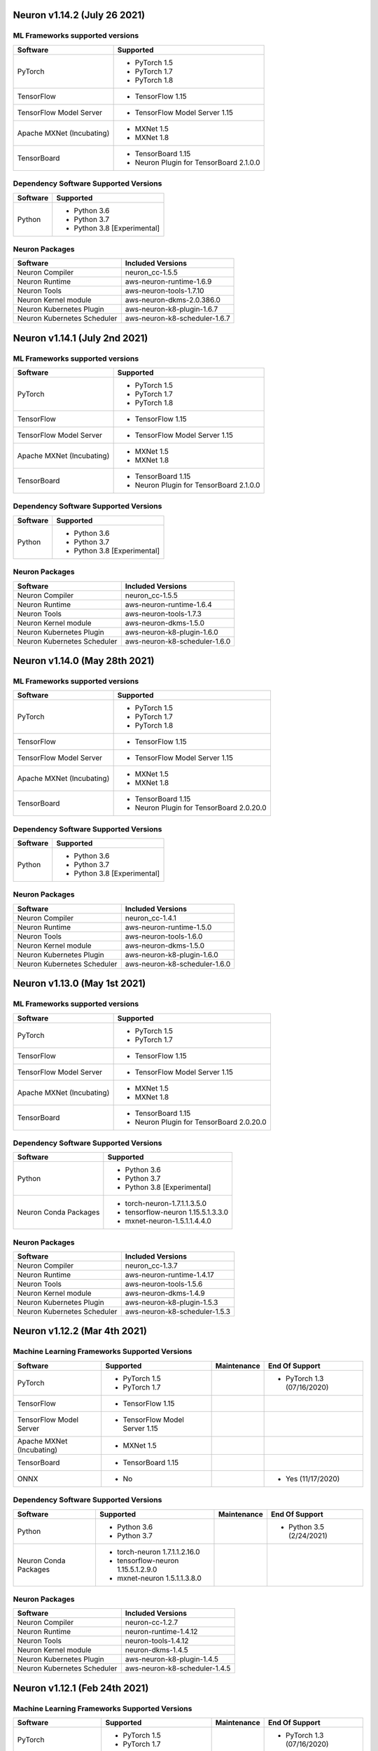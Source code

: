 Neuron v1.14.2 (July 26 2021)
-----------------------------



ML Frameworks supported versions
^^^^^^^^^^^^^^^^^^^^^^^^^^^^^^^^

.. list-table::
   :widths: auto
   :header-rows: 1
   :align: left

   * - Software
     - Supported

   * - PyTorch
     - * PyTorch 1.5
      
       * PyTorch 1.7
       * PyTorch 1.8
   * - TensorFlow
     - * TensorFlow 1.15
   * - TensorFlow Model Server
     - * TensorFlow Model Server 1.15
   * - Apache MXNet (Incubating)
     - * MXNet 1.5
     
       * MXNet 1.8
   * - TensorBoard
     - * TensorBoard 1.15

       * Neuron Plugin for TensorBoard 2.1.0.0

Dependency Software Supported Versions
^^^^^^^^^^^^^^^^^^^^^^^^^^^^^^^^^^^^^^

.. list-table::
   :widths: auto
   :header-rows: 1
   :align: left

   * - Software
     - Supported
   * - Python
     - * Python 3.6
       * Python 3.7
       * Python 3.8 [Experimental]
       


Neuron Packages
^^^^^^^^^^^^^^^

.. list-table::
   :widths: auto
   :header-rows: 1
   :align: left

   * - Software
     - Included Versions
   * - Neuron Compiler
     - neuron_cc-1.5.5
   * - Neuron Runtime
     - aws-neuron-runtime-1.6.9
   * - Neuron Tools
     - aws-neuron-tools-1.7.10
   * - Neuron Kernel module
     - aws-neuron-dkms-2.0.386.0
   * - Neuron Kubernetes Plugin
     - aws-neuron-k8-plugin-1.6.7
   * - Neuron Kubernetes Scheduler
     - aws-neuron-k8-scheduler-1.6.7



Neuron v1.14.1 (July 2nd 2021)
------------------------------



ML Frameworks supported versions
^^^^^^^^^^^^^^^^^^^^^^^^^^^^^^^^

.. list-table::
   :widths: auto
   :header-rows: 1
   :align: left

   * - Software
     - Supported

   * - PyTorch
     - * PyTorch 1.5
      
       * PyTorch 1.7
       * PyTorch 1.8
   * - TensorFlow
     - * TensorFlow 1.15
   * - TensorFlow Model Server
     - * TensorFlow Model Server 1.15
   * - Apache MXNet (Incubating)
     - * MXNet 1.5
     
       * MXNet 1.8
   * - TensorBoard
     - * TensorBoard 1.15

       * Neuron Plugin for TensorBoard 2.1.0.0

Dependency Software Supported Versions
^^^^^^^^^^^^^^^^^^^^^^^^^^^^^^^^^^^^^^

.. list-table::
   :widths: auto
   :header-rows: 1
   :align: left

   * - Software
     - Supported
   * - Python
     - * Python 3.6
       * Python 3.7
       * Python 3.8 [Experimental]
       


Neuron Packages
^^^^^^^^^^^^^^^

.. list-table::
   :widths: auto
   :header-rows: 1
   :align: left

   * - Software
     - Included Versions
   * - Neuron Compiler
     - neuron_cc-1.5.5
   * - Neuron Runtime
     - aws-neuron-runtime-1.6.4
   * - Neuron Tools
     - aws-neuron-tools-1.7.3
   * - Neuron Kernel module
     - aws-neuron-dkms-1.5.0
   * - Neuron Kubernetes Plugin
     - aws-neuron-k8-plugin-1.6.0
   * - Neuron Kubernetes Scheduler
     - aws-neuron-k8-scheduler-1.6.0




Neuron v1.14.0 (May 28th 2021)
------------------------------



ML Frameworks supported versions
^^^^^^^^^^^^^^^^^^^^^^^^^^^^^^^^

.. list-table::
   :widths: auto
   :header-rows: 1
   :align: left

   * - Software
     - Supported

   * - PyTorch
     - * PyTorch 1.5
      
       * PyTorch 1.7
       * PyTorch 1.8
   * - TensorFlow
     - * TensorFlow 1.15
   * - TensorFlow Model Server
     - * TensorFlow Model Server 1.15
   * - Apache MXNet (Incubating)
     - * MXNet 1.5
     
       * MXNet 1.8
   * - TensorBoard
     - * TensorBoard 1.15

       * Neuron Plugin for TensorBoard 2.0.20.0

Dependency Software Supported Versions
^^^^^^^^^^^^^^^^^^^^^^^^^^^^^^^^^^^^^^

.. list-table::
   :widths: auto
   :header-rows: 1
   :align: left

   * - Software
     - Supported
   * - Python
     - * Python 3.6
       * Python 3.7
       * Python 3.8 [Experimental]
       


Neuron Packages
^^^^^^^^^^^^^^^

.. list-table::
   :widths: auto
   :header-rows: 1
   :align: left

   * - Software
     - Included Versions
   * - Neuron Compiler
     - neuron_cc-1.4.1
   * - Neuron Runtime
     - aws-neuron-runtime-1.5.0
   * - Neuron Tools
     - aws-neuron-tools-1.6.0
   * - Neuron Kernel module
     - aws-neuron-dkms-1.5.0
   * - Neuron Kubernetes Plugin
     - aws-neuron-k8-plugin-1.6.0
   * - Neuron Kubernetes Scheduler
     - aws-neuron-k8-scheduler-1.6.0




Neuron v1.13.0 (May 1st 2021)
-----------------------------



ML Frameworks supported versions
^^^^^^^^^^^^^^^^^^^^^^^^^^^^^^^^

.. list-table::
   :widths: auto
   :header-rows: 1
   :align: left

   * - Software
     - Supported

   * - PyTorch
     - * PyTorch 1.5
      
       * PyTorch 1.7
   * - TensorFlow
     - * TensorFlow 1.15
   * - TensorFlow Model Server
     - * TensorFlow Model Server 1.15
   * - Apache MXNet (Incubating)
     - * MXNet 1.5
     
       * MXNet 1.8
   * - TensorBoard
     - * TensorBoard 1.15

       * Neuron Plugin for TensorBoard 2.0.20.0

Dependency Software Supported Versions
^^^^^^^^^^^^^^^^^^^^^^^^^^^^^^^^^^^^^^

.. list-table::
   :widths: auto
   :header-rows: 1
   :align: left

   * - Software
     - Supported
   * - Python
     - * Python 3.6
       * Python 3.7
       * Python 3.8 [Experimental]
   * - Neuron Conda Packages
     - * torch-neuron-1.7.1.1.3.5.0 
     
       * tensorflow-neuron 1.15.5.1.3.3.0

       * mxnet-neuron-1.5.1.1.4.4.0
       


Neuron Packages
^^^^^^^^^^^^^^^

.. list-table::
   :widths: auto
   :header-rows: 1
   :align: left

   * - Software
     - Included Versions
   * - Neuron Compiler
     - neuron_cc-1.3.7
   * - Neuron Runtime
     - aws-neuron-runtime-1.4.17
   * - Neuron Tools
     - aws-neuron-tools-1.5.6
   * - Neuron Kernel module
     - aws-neuron-dkms-1.4.9
   * - Neuron Kubernetes Plugin
     - aws-neuron-k8-plugin-1.5.3
   * - Neuron Kubernetes Scheduler
     - aws-neuron-k8-scheduler-1.5.3



Neuron v1.12.2 (Mar 4th 2021)
------------------------------------------------



Machine Learning Frameworks Supported Versions
^^^^^^^^^^^^^^^^^^^^^^^^^^^^^^^^^^^^^^^^^^^^^^

.. list-table::
   :widths: auto
   :header-rows: 1
   :align: left

   * - Software
     - Supported
     - Maintenance
     - End Of Support
   * - PyTorch
     - * PyTorch 1.5
      
       * PyTorch 1.7
     - 
     - * PyTorch 1.3 (07/16/2020)
   * - TensorFlow
     - * TensorFlow 1.15
     - 
     - 
   * - TensorFlow Model Server
     - * TensorFlow Model Server 1.15
     - 
     -
   * - Apache MXNet (Incubating)
     - * MXNet 1.5
     - 
     -
   * - TensorBoard
     - * TensorBoard 1.15
     - 
     -
   * - ONNX
     - * No
     - 
     - * Yes (11/17/2020)

Dependency Software Supported Versions
^^^^^^^^^^^^^^^^^^^^^^^^^^^^^^^^^^^^^^

.. list-table::
   :widths: auto
   :header-rows: 1
   :align: left

   * - Software
     - Supported
     - Maintenance
     - End Of Support
   * - Python
     - * Python 3.6
       * Python 3.7
     - 
     - * Python 3.5 (2/24/2021)
   * - Neuron Conda Packages
     - * torch-neuron 1.7.1.1.2.16.0 
     
       * tensorflow-neuron 1.15.5.1.2.9.0

       * mxnet-neuron 1.5.1.1.3.8.0
       
     - 
     - 


Neuron Packages
^^^^^^^^^^^^^^^

.. list-table::
   :widths: auto
   :header-rows: 1
   :align: left

   * - Software
     - Included Versions
   * - Neuron Compiler
     - neuron-cc-1.2.7
   * - Neuron Runtime
     - neuron-runtime-1.4.12
   * - Neuron Tools
     - neuron-tools-1.4.12
   * - Neuron Kernel module
     - neuron-dkms-1.4.5
   * - Neuron Kubernetes Plugin
     - aws-neuron-k8-plugin-1.4.5
   * - Neuron Kubernetes Scheduler
     - aws-neuron-k8-scheduler-1.4.5


Neuron v1.12.1 (Feb 24th 2021)
------------------------------------------------



Machine Learning Frameworks Supported Versions
^^^^^^^^^^^^^^^^^^^^^^^^^^^^^^^^^^^^^^^^^^^^^^

.. list-table::
   :widths: auto
   :header-rows: 1
   :align: left

   * - Software
     - Supported
     - Maintenance
     - End Of Support
   * - PyTorch
     - * PyTorch 1.5
      
       * PyTorch 1.7
     - 
     - * PyTorch 1.3 (07/16/2020)
   * - TensorFlow
     - * TensorFlow 1.15
     - 
     - 
   * - TensorFlow Model Server
     - * TensorFlow Model Server 1.15
     - 
     -
   * - Apache MXNet (Incubating)
     - * MXNet 1.5
     - 
     -
   * - TensorBoard
     - * TensorBoard 1.15
     - 
     -
   * - ONNX
     - * No
     - 
     - * Yes (11/17/2020)

Dependency Software Supported Versions
^^^^^^^^^^^^^^^^^^^^^^^^^^^^^^^^^^^^^^

.. list-table::
   :widths: auto
   :header-rows: 1
   :align: left

   * - Software
     - Supported
     - Maintenance
     - End Of Support
   * - Python
     - * Python 3.6
       * Python 3.7
     - 
     - * Python 3.5 (2/24/2021)
   * - Neuron Conda Packages
     - * torch-neuron 1.7.1.1.2.15.0 
     
       * tensorflow-neuron 1.15.5.1.2.8.0

       * mxnet-neuron 1.5.1.1.3.7.0
       
     - 
     - 


Neuron Packages
^^^^^^^^^^^^^^^

.. list-table::
   :widths: auto
   :header-rows: 1
   :align: left

   * - Software
     - Included Versions
   * - Neuron Compiler
     - neuron-cc-1.2.7
   * - Neuron Runtime
     - neuron-runtime-1.4.9
   * - Neuron Tools
     - neuron-tools-1.4.8
   * - Neuron Kernel module
     - neuron-dkms-1.4.5
   * - Neuron Kubernetes Plugin
     - aws-neuron-k8-plugin-1.4.5
   * - Neuron Kubernetes Scheduler
     - aws-neuron-k8-scheduler-1.4.5



Neuron v1.12.0 (Jan 30 2021)
----------------------------

Machine Learning Frameworks Supported Versions
^^^^^^^^^^^^^^^^^^^^^^^^^^^^^^^^^^^^^^^^^^^^^^

.. list-table::
   :widths: auto
   :header-rows: 1
   :align: left

   * - Software
     - Supported
     - Maintenance
     - End Of Support
   * - PyTorch
     - * PyTorch 1.5
      
       * PyTorch 1.7
     - 
     - * PyTorch 1.3 (07/16/2020)
   * - TensorFlow
     - * TensorFlow 1.15
     - 
     - 
   * - TensorFlow Model Server
     - * TensorFlow Model Server 1.15
     - 
     -
   * - MXNet
     - * MXNet 1.5
     - 
     -
   * - TensorBoard
     - * TensorBoard 1.15
     - 
     -
   * - ONNX
     - * No
     - 
     - * Yes (11/17/2020)

Dependency Software Supported Versions
^^^^^^^^^^^^^^^^^^^^^^^^^^^^^^^^^^^^^^

.. list-table::
   :widths: auto
   :header-rows: 1
   :align: left

   * - Software
     - Supported
     - Maintenance
     - End Of Support
   * - Python
     - * Python 3.6
       * Python 3.7
     - 
     - 
   * - Neuron Conda Packages
     - * Conda-PyTorch 1.5.1, Conda-PyTorch 1.7.1, 
     
       * Conda-TensorFlow 1.5.1, Conda-MXNet 1.5.1
     - 
     - 


Neuron Packages
^^^^^^^^^^^^^^^

.. list-table::
   :widths: auto
   :header-rows: 1
   :align: left

   * - Software
     - Included Versions
   * - Neuron Compiler
     - neuron_cc-1.2.2
   * - Neuron Runtime
     - neuron-runtime-1.4.3
   * - Neuron Tools
     - neuron-tools-1.4.2
   * - Neuron Kernel module
     - neuron-dkms-1.4.1
   * - Neuron Kubernetes Plugin
     - aws-neuron-k8-plugin-1.4.1
   * - Neuron Kubernetes Scheduler
     - aws-neuron-k8-scheduler-1.4.1

